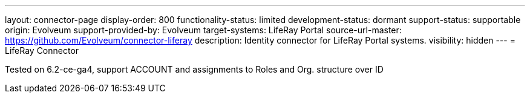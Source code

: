 ---
layout: connector-page
display-order: 800
functionality-status: limited
development-status: dormant
support-status: supportable
origin: Evolveum
support-provided-by: Evolveum
target-systems: LifeRay Portal
source-url-master: https://github.com/Evolveum/connector-liferay
description: Identity connector for LifeRay Portal systems.
visibility: hidden
---
= LifeRay Connector

Tested on 6.2-ce-ga4, support ACCOUNT and assignments to Roles and Org. structure over ID
